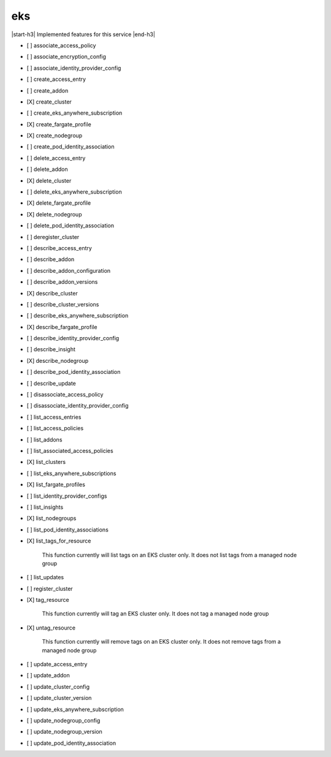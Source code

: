 .. _implementedservice_eks:

.. |start-h3| raw:: html

    <h3>

.. |end-h3| raw:: html

    </h3>

===
eks
===

|start-h3| Implemented features for this service |end-h3|

- [ ] associate_access_policy
- [ ] associate_encryption_config
- [ ] associate_identity_provider_config
- [ ] create_access_entry
- [ ] create_addon
- [X] create_cluster
- [ ] create_eks_anywhere_subscription
- [X] create_fargate_profile
- [X] create_nodegroup
- [ ] create_pod_identity_association
- [ ] delete_access_entry
- [ ] delete_addon
- [X] delete_cluster
- [ ] delete_eks_anywhere_subscription
- [X] delete_fargate_profile
- [X] delete_nodegroup
- [ ] delete_pod_identity_association
- [ ] deregister_cluster
- [ ] describe_access_entry
- [ ] describe_addon
- [ ] describe_addon_configuration
- [ ] describe_addon_versions
- [X] describe_cluster
- [ ] describe_cluster_versions
- [ ] describe_eks_anywhere_subscription
- [X] describe_fargate_profile
- [ ] describe_identity_provider_config
- [ ] describe_insight
- [X] describe_nodegroup
- [ ] describe_pod_identity_association
- [ ] describe_update
- [ ] disassociate_access_policy
- [ ] disassociate_identity_provider_config
- [ ] list_access_entries
- [ ] list_access_policies
- [ ] list_addons
- [ ] list_associated_access_policies
- [X] list_clusters
- [ ] list_eks_anywhere_subscriptions
- [X] list_fargate_profiles
- [ ] list_identity_provider_configs
- [ ] list_insights
- [X] list_nodegroups
- [ ] list_pod_identity_associations
- [X] list_tags_for_resource
  
        This function currently will list tags on an EKS cluster only.  It does not list tags from a managed node group
        

- [ ] list_updates
- [ ] register_cluster
- [X] tag_resource
  
        This function currently will tag an EKS cluster only.  It does not tag a managed node group
        

- [X] untag_resource
  
        This function currently will remove tags on an EKS cluster only.  It does not remove tags from a managed node group
        

- [ ] update_access_entry
- [ ] update_addon
- [ ] update_cluster_config
- [ ] update_cluster_version
- [ ] update_eks_anywhere_subscription
- [ ] update_nodegroup_config
- [ ] update_nodegroup_version
- [ ] update_pod_identity_association

